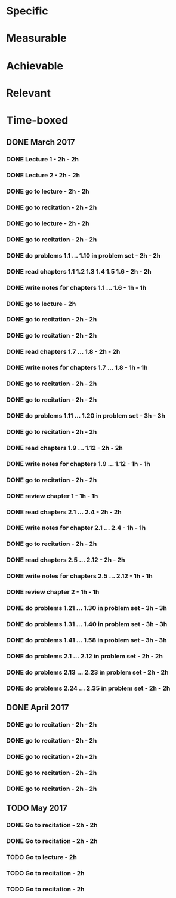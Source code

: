 * Specific
* Measurable
* Achievable
* Relevant
* Time-boxed
** DONE March 2017
*** DONE Lecture 1 - 2h - 2h
*** DONE Lecture 2 - 2h - 2h
*** DONE go to lecture - 2h - 2h
*** DONE go to recitation - 2h - 2h
*** DONE go to lecture - 2h - 2h
*** DONE go to recitation - 2h - 2h
*** DONE do problems 1.1 ... 1.10 in problem set - 2h - 2h
*** DONE read chapters 1.1 1.2 1.3 1.4 1.5 1.6 - 2h - 2h
*** DONE write notes for chapters 1.1 ... 1.6 - 1h - 1h
*** DONE go to lecture - 2h
*** DONE go to recitation - 2h - 2h
*** DONE go to recitation - 2h - 2h
*** DONE read chapters 1.7 ... 1.8 - 2h - 2h
*** DONE write notes for chapters 1.7 ... 1.8 - 1h - 1h
*** DONE go to recitation - 2h - 2h
*** DONE go to recitation - 2h - 2h
*** DONE do problems 1.11 ... 1.20 in problem set - 3h - 3h
*** DONE go to recitation - 2h - 2h
*** DONE read chapters 1.9 ... 1.12 - 2h - 2h
*** DONE write notes for chapters 1.9 ... 1.12 - 1h - 1h
*** DONE go to recitation - 2h - 2h
*** DONE review chapter 1 - 1h - 1h
*** DONE read chapters 2.1 ... 2.4 - 2h - 2h
*** DONE write notes for chapter 2.1 ... 2.4 - 1h - 1h
*** DONE go to recitation - 2h - 2h
*** DONE read chapters 2.5 ... 2.12 - 2h - 2h
*** DONE write notes for chapters 2.5 ... 2.12 - 1h - 1h
*** DONE review chapter 2 - 1h - 1h
*** DONE do problems 1.21 ... 1.30 in problem set - 3h - 3h
*** DONE do problems 1.31 ... 1.40 in problem set - 3h - 3h
*** DONE do problems 1.41 ... 1.58 in problem set - 3h - 3h
*** DONE do problems 2.1 ... 2.12 in problem set - 2h - 2h
*** DONE do problems 2.13 ... 2.23 in problem set - 2h - 2h
*** DONE do problems 2.24 ... 2.35 in problem set - 2h - 2h
** DONE April 2017
*** DONE go to recitation - 2h - 2h
*** DONE go to recitation - 2h - 2h
*** DONE go to recitation - 2h - 2h
*** DONE go to recitation - 2h - 2h
*** DONE go to recitation - 2h - 2h
** TODO May 2017
*** DONE Go to recitation - 2h - 2h
*** DONE Go to recitation - 2h - 2h
*** TODO Go to lecture - 2h
*** TODO Go to recitation - 2h
*** TODO Go to recitation - 2h